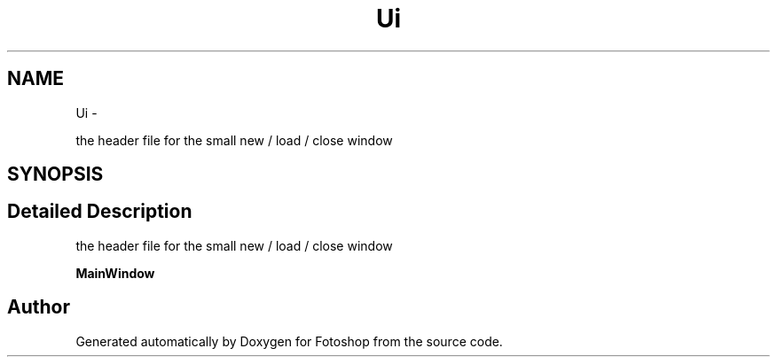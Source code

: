 .TH "Ui" 3 "Sat Nov 30 2013" "Fotoshop" \" -*- nroff -*-
.ad l
.nh
.SH NAME
Ui \- 
.PP
the header file for the small new / load / close window  

.SH SYNOPSIS
.br
.PP
.SH "Detailed Description"
.PP 
the header file for the small new / load / close window 

\fBMainWindow\fP 
.SH "Author"
.PP 
Generated automatically by Doxygen for Fotoshop from the source code\&.
